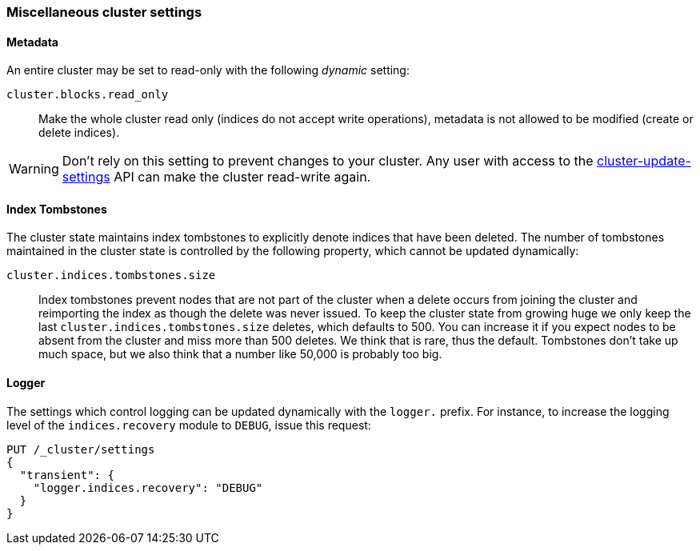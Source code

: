 [[misc-cluster]]
=== Miscellaneous cluster settings

[[cluster-read-only]]
==== Metadata

An entire cluster may be set to read-only with the following _dynamic_ setting:

`cluster.blocks.read_only`::

      Make the whole cluster read only (indices do not accept write
      operations), metadata is not allowed to be modified (create or delete
      indices).

WARNING: Don't rely on this setting to prevent changes to your cluster. Any
user with access to the <<cluster-update-settings,cluster-update-settings>>
API can make the cluster read-write again.


[[cluster-max-tombstones]]
==== Index Tombstones

The cluster state maintains index tombstones to explicitly denote indices that 
have been deleted.  The number of tombstones maintained in the cluster state is 
controlled by the following property, which cannot be updated dynamically:

`cluster.indices.tombstones.size`::

Index tombstones prevent nodes that are not part of the cluster when a delete 
occurs from joining the cluster and reimporting the index as though the delete 
was never issued. To keep the cluster state from growing huge we only keep the 
last `cluster.indices.tombstones.size` deletes, which defaults to 500. You can 
increase it if you expect nodes to be absent from the cluster and miss more 
than 500 deletes. We think that is rare, thus the default. Tombstones don't take 
up much space, but we also think that a number like 50,000 is probably too big.

[[cluster-logger]]
==== Logger

The settings which control logging can be updated dynamically with the
`logger.` prefix.  For instance, to increase the logging level of the
`indices.recovery` module to `DEBUG`, issue this request:

[source,js]
-------------------------------
PUT /_cluster/settings
{
  "transient": {
    "logger.indices.recovery": "DEBUG"
  }
}
-------------------------------

